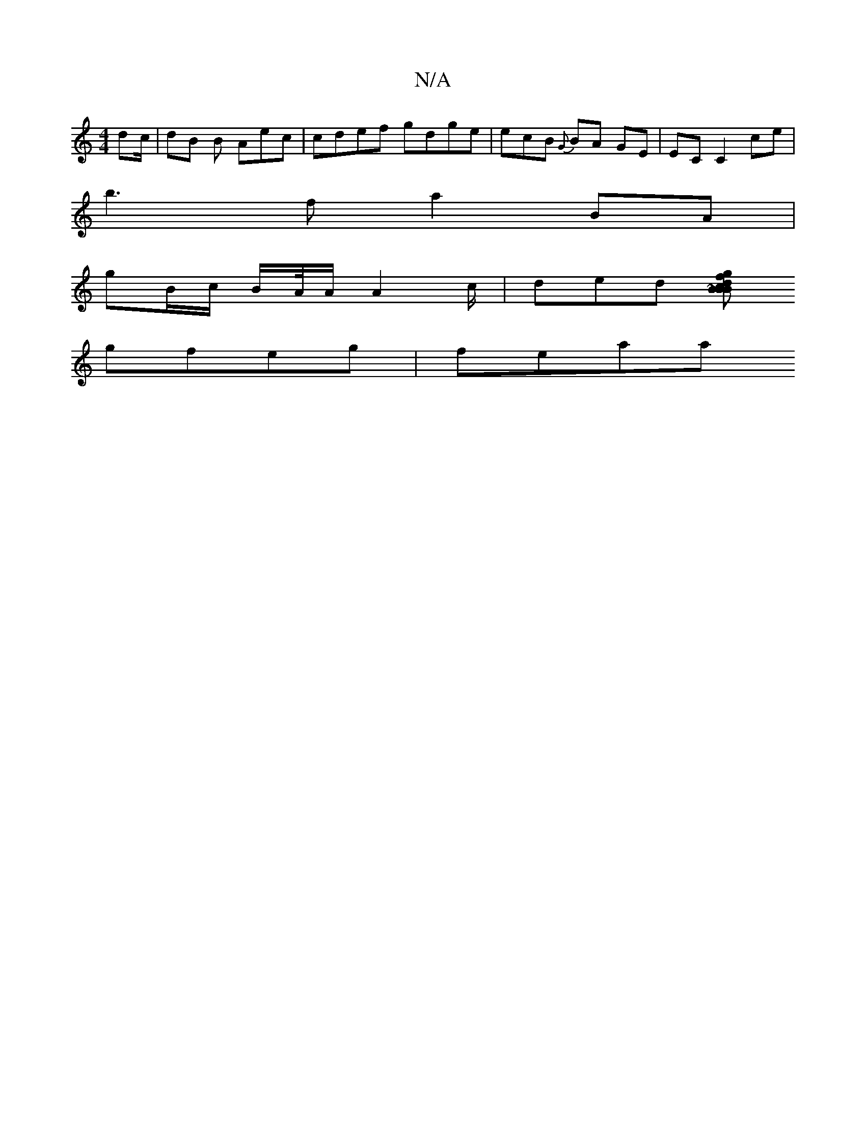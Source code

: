 X:1
T:N/A
M:4/4
R:N/A
K:Cmajor
/ dc/2 | dB B Aec |cdef gdge | ecB {G}BA GE | EC C2 ce |
b3 f a2 BA|
gB/c/ B/A//A/ A2 c/ | ded [Bg fdBc|Bd2e d>d B2ef|aabg age^c|dg fe fdfe| cae^d (3AGA | BcA | EFAF A2Bd | ~c2 cd fg a2 :|
gfeg | feaa